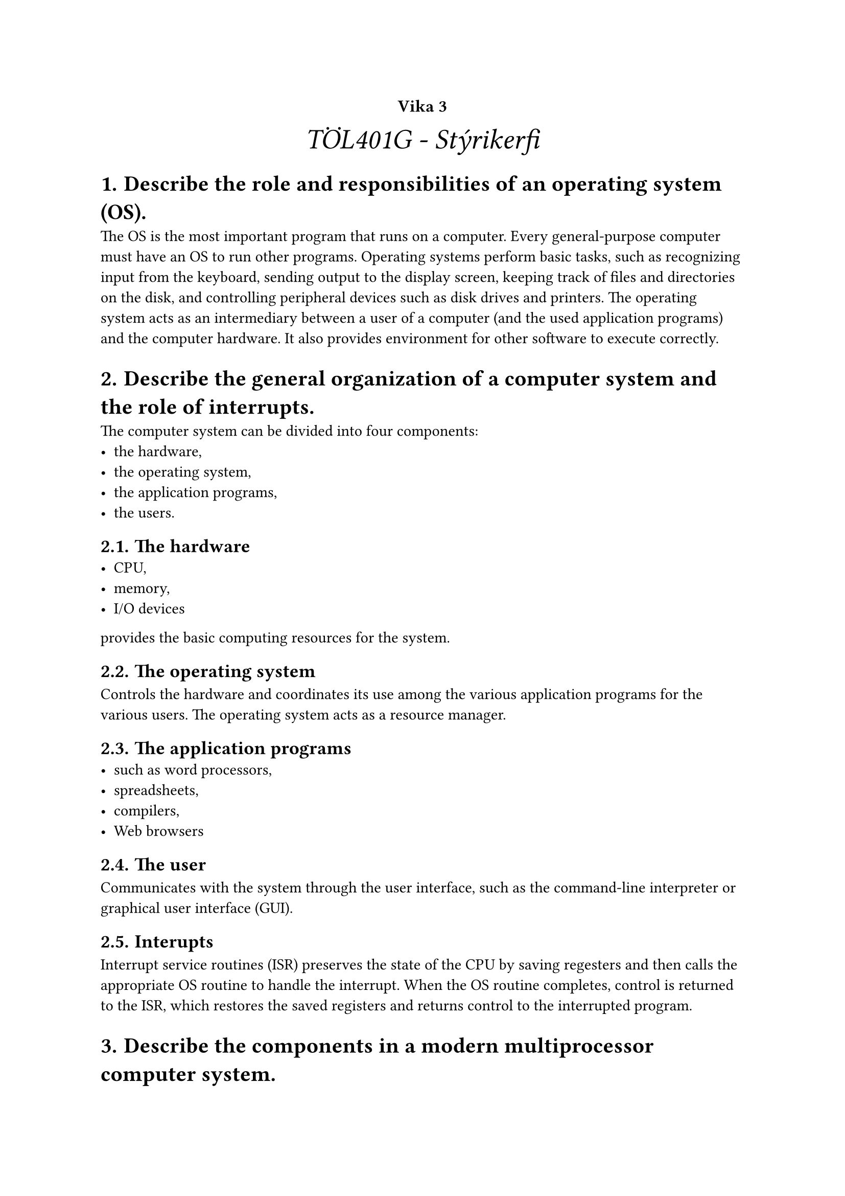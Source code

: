 #set heading(numbering: "1.1.a.")

#show raw.where(block: true): it => {
  block(
    width: 100%,
    fill: luma(230),
    inset: 8pt, // 100% bad>
    radius: 4pt,
    breakable: false,
    text(size: 7pt, [#it])
  )
}


#align(center, text(20pt)[
  #text(12pt, [*Vika 3*])\ _TÖL401G - Stýrikerfi_
])


= Describe the role and responsibilities of an operating system (OS).
    The OS is the most important program that runs on a computer. Every general-purpose computer must have an OS to run other programs. Operating systems perform basic tasks, such as recognizing input from the keyboard, sending output to the display screen, keeping track of files and directories on the disk, and controlling peripheral devices such as disk drives and printers. The operating system acts as an intermediary between a user of a computer (and the used application programs) and the computer hardware. It also provides environment for other software to execute correctly.

= Describe the general organization of a computer system and the role of interrupts.

    The computer system can be divided into four components: 
    - the hardware, 
    - the operating system, 
    - the application programs, 
    - the users. 

    == The hardware
    - CPU, 
    - memory,  
    - I/O devices

    provides the basic computing resources for the system.

    == The operating system
    Controls the hardware and coordinates its use among the various application programs for the various users. The operating system acts as a resource manager.

    == The application programs
    - such as word processors, 
    - spreadsheets, 
    - compilers, 
    - Web browsers
    
    == The user
    Communicates with the system through the user interface, such as the command-line interpreter or graphical user interface (GUI).

    == Interupts
    Interrupt service routines (ISR) preserves the state of the CPU by saving regesters and then calls the appropriate OS routine to handle the interrupt. When the OS routine completes, control is returned to the ISR, which restores the saved registers and returns control to the interrupted program.

= Describe the components in a modern multiprocessor computer system.
    == A multiprocessor system consists of 
    - two or more CPUs that share a common physical memory. 

    == Multiprocessor systems are also known as 
    - parallel systems, 
    - tightly coupled systems, 
    - and shared-memory systems. 

    == Multiprocessor systems are more complex than uniprocessor systems because of 
    - the need to manage concurrent access to the shared memory. 
    
    ==  Multiprocessor systems are more economical because
    - they can share resources. 
    
    == Multiprocessor systems can be categorized according to the number of CPUs. 
    - A symmetric multiprocessing (SMP) system has two or more similar processors running the same OS and performing the same tasks. 
    - An asymmetric multiprocessing (AMP) system has one master processor and one or more slave processors. 

        - The master processor schedules and allocates work to the slave processors.

    - A clustered system consists of two or more individual systems joined together. The individual systems are independent but work together as a single system.

        - A cluster can be configured as a load-balancing cluster or a high-availability cluster.


= Illustrate the transition from user mode to kernel mode.
    - The transition from user mode to kernel mode occurs when a user program requests a service from the OS, such as a request to read data from a file. The system must ensure that the request is valid and that the user program has the right to access the file. The system then executes the request on behalf of the user program. 
    - The transition from user mode to kernel mode is usually done via a system call, which is a request to the OS to allow a user program to access a resource. The system call is usually initiated by a user program via a software interrupt. The system call is handled by a dispatcher, which is a routine within the OS that examines the request and determines how to execute it. 
    - The dispatcher then invokes the appropriate OS routine to perform the request. When the OS routine completes, control is returned to the dispatcher, which returns control to the user program.

= Discuss how operating systems are used in various computing environments.
    Operating systems are used in a variety of computing environments, including:
    - desktop systems, 
    - multiprocessor systems, 
    - distributed systems, 
    - cluster systems, 
    - real-time systems, 
    - and handheld systems. 
    
    --> Desktop systems are single-user systems that work with a single processor.

    --> Multiprocessor systems are used to increase throughput and reliability. 
    
    --> Distributed systems are used to provide users with access to remote resources, such as printers, files, and databases. Cluster systems are used to provide high availability and load balancing. 
    
    --> Real-time systems are used as control devices in a dedicated application. 
    
    --> Handheld systems are used to provide computing resources in a small, portable package.


= Provide examples of free and open-source operating systems.
    Examples of free and open-source operating systems include 
    - Linux, 
    - FreeBSD, 
    - NetBSD,  
    - OpenBSD. 
    Linux is a free and open-source OS that is based on UNIX and is available for a wide range of computing platforms. Linux is available in a number of distributions, such as Red Hat, Fedora, Ubuntu, and Debian. 
    
    FreeBSD, NetBSD, and OpenBSD are free and open-source OSs that are based on UNIX and are available for a wide range of computing platforms. 
    
    FreeBSD is a general-purpose OS that is used in a variety of applications. 
    
    NetBSD is a general-purpose OS that is used in a variety of applications. 
    
    OpenBSD is a general-purpose OS that is used in a variety of applications. OpenBSD is known for its security features.